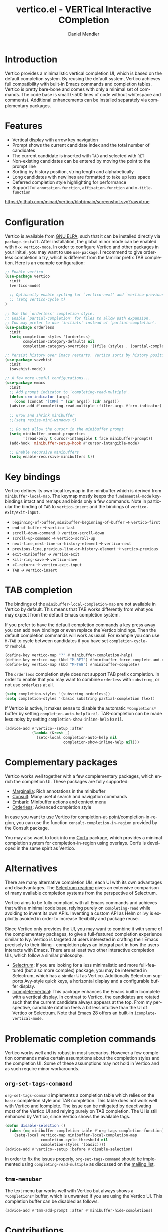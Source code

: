 #+title: vertico.el - VERTical Interactive COmpletion
#+author: Daniel Mendler
#+language: en
#+export_file_name: vertico.texi
#+texinfo_dir_category: Emacs
#+texinfo_dir_title: Vertico: (vertico).
#+texinfo_dir_desc: VERTical Interactive COmpletion.

#+html: <img src="https://upload.wikimedia.org/wikipedia/commons/thumb/7/75/Vertigomovie_restoration.jpg/800px-Vertigomovie_restoration.jpg" align="right" width="30%">

* Introduction

Vertico provides a minimalistic vertical completion UI, which is based on the
default completion system. By reusing the default system, Vertico achieves full
compatibility with built-in Emacs commands and completion tables. Vertico is
pretty bare-bone and comes with only a minimal set of commands. The code base is
small (~500 lines of code without whitespace and comments). Additional
enhancements can be installed separately via complementary packages.

* Features

- Vertical display with arrow key navigation
- Prompt shows the current candidate index and the total number of candidates
- The current candidate is inserted with =TAB= and selected with =RET=
- Non-existing candidates can be entered by moving the point to the prompt line
- Sorting by history position, string length and alphabetically
- Long candidates with newlines are formatted to take up less space
- Deferred completion style highlighting for performance
- Support for ~annotation-function~, ~affixation-function~ and ~x-title-function~

[[https://github.com/minad/vertico/blob/main/screenshot.svg?raw=true]]

* Configuration

Vertico is available from [[http://elpa.gnu.org/packages/vertico.html][GNU ELPA]], such that it can be installed directly via
~package-install~. After installation, the global minor mode can be enabled with
=M-x vertico-mode=. In order to configure Vertico and other packages in your
init.el, you may want to use ~use-package~. I recommend to give orderless
completion a try, which is different from the familiar prefix TAB completion.
Here is an example configuration:

#+begin_src emacs-lisp
  ;; Enable vertico
  (use-package vertico
    :init
    (vertico-mode)

    ;; Optionally enable cycling for `vertico-next' and `vertico-previous'.
    ;; (setq vertico-cycle t)
  )

  ;; Use the `orderless' completion style.
  ;; Enable `partial-completion' for files to allow path expansion.
  ;; You may prefer to use `initials' instead of `partial-completion'.
  (use-package orderless
    :init
    (setq completion-styles '(orderless)
          completion-category-defaults nil
          completion-category-overrides '((file (styles . (partial-completion))))))

  ;; Persist history over Emacs restarts. Vertico sorts by history position.
  (use-package savehist
    :init
    (savehist-mode))

  ;; A few more useful configurations...
  (use-package emacs
    :init
    ;; Add prompt indicator to `completing-read-multiple'.
    (defun crm-indicator (args)
      (cons (concat "[CRM] " (car args)) (cdr args)))
    (advice-add #'completing-read-multiple :filter-args #'crm-indicator)

    ;; Grow and shrink minibuffer
    ;;(setq resize-mini-windows t)

    ;; Do not allow the cursor in the minibuffer prompt
    (setq minibuffer-prompt-properties
          '(read-only t cursor-intangible t face minibuffer-prompt))
    (add-hook 'minibuffer-setup-hook #'cursor-intangible-mode)

    ;; Enable recursive minibuffers
    (setq enable-recursive-minibuffers t))
#+end_src

* Key bindings

Vertico defines its own local keymap in the minibuffer which is derived from
~minibuffer-local-map~. The keymap mostly keeps the ~fundamental-mode~
keybindings intact and remaps and binds only a few commands. Note in particular
the binding of =TAB= to ~vertico-insert~ and the bindings of
~vertico-exit/exit-input~.

- ~beginning-of-buffer~, ~minibuffer-beginning-of-buffer~ -> ~vertico-first~
- ~end-of-buffer~ -> ~vertico-last~
- ~scroll-down-command~ -> ~vertico-scroll-down~
- ~scroll-up-command~ -> ~vertico-scroll-up~
- ~next-line~, ~next-line-or-history-element~ -> ~vertico-next~
- ~previous-line~, ~previous-line-or-history-element~ -> ~vertico-previous~
- ~exit-minibuffer~ -> ~vertico-exit~
- ~kill-ring-save~ -> ~vertico-save~
- =<C-return>= -> ~vertico-exit-input~
- =TAB= -> ~vertico-insert~

* TAB completion

The bindings of the ~minibuffer-local-completion-map~ are not available in
Vertico by default. This means that TAB works differently from what you may
expect from the default Emacs completion system.

If you prefer to have the default completion commands a key press away you can
add new bindings or even replace the Vertico bindings. Then the default
completion commands will work as usual. For example you can use =M-TAB= to cycle
between candidates if you have set ~completion-cycle-threshold~.

#+begin_src emacs-lisp
  (define-key vertico-map "?" #'minibuffer-completion-help)
  (define-key vertico-map (kbd "M-RET") #'minibuffer-force-complete-and-exit)
  (define-key vertico-map (kbd "M-TAB") #'minibuffer-complete)
#+end_src

The ~orderless~ completion style does not support TAB prefix completion. In
order to enable that you may want to combine ~orderless~ with ~substring~, or
not use ~orderless~ at all.

#+begin_src emacs-lisp
  (setq completion-styles '(substring orderless))
  (setq completion-styles '(basic substring partial-completion flex))
#+end_src

If Vertico is active, it makes sense to disable the automatic =*Completions*=
buffer by setting ~completion-auto-help~ to ~nil~. TAB-completion can be made
less noisy by setting ~completion-show-inline-help~ to ~nil~.

#+begin_src emacs-lisp
  (advice-add #'vertico--setup :after
              (lambda (&rest _)
                (setq-local completion-auto-help nil
                            completion-show-inline-help nil)))
#+end_src

* Complementary packages

Vertico works well together with a few complementary packages, which enrich the
completion UI. These packages are fully supported:

- [[https://github.com/minad/marginalia][Marginalia]]: Rich annotations in the minibuffer
- [[https://github.com/minad/consult][Consult]]: Many useful search and navigation commands
- [[https://github.com/oantolin/embark][Embark]]: Minibuffer actions and context menu
- [[https://github.com/oantolin/orderless][Orderless]]: Advanced completion style

In case you want to use Vertico for completion-at-point/completion-in-region,
you can use the function ~consult-completion-in-region~ provided by the Consult
package.

You may also want to look into my [[https://github.com/minad/corfu][Corfu]] package, which provides a minimal
completion system for completion-in-region using overlays. Corfu is developed in
the same spirit as Vertico.

* Alternatives

There are many alternative completion UIs, each UI with its own advantages and
disadvantages. The [[https://github.com/raxod502/selectrum][Selectrum readme]] gives an extensive comparison of many
available completion systems from the perspective of Selectrum.

Vertico aims to be fully compliant with all Emacs commands and achieves that
with a minimal code base, relying purely on ~completing-read~ while avoiding to
invent its own APIs. Inventing a custom API as Helm or Ivy is explicitly avoided
in order to increase flexibility and package reuse.

Since Vertico only provides the UI, you may want to combine it with some of the
complementary packages, to give a full-featured completion experience similar to
Ivy. Vertico is targeted at users interested in crafting their Emacs precisely
to their liking - completion plays an integral part in how the users interacts
with Emacs. There are at least two other interactive completion UIs, which
follow a similar philosophy:

- [[https://github.com/raxod502/selectrum][Selectrum]]: If you are looking for a less minimalistic and more full-featured
  (but also more complex) package, you may be interested in Selectrum, which has
  a similar UI as Vertico. Additionally Selectrum supports Avy-style quick keys,
  a horizontal display and a configurable buffer display.
- [[https://github.com/oantolin/icomplete-vertical][Icomplete-vertical]]: This package enhances the Emacs builtin Icomplete with a
  vertical display. In contrast to Vertico, the candidates are rotated such that
  the current candidate always appears at the top. From my perspective,
  candidate rotation feels a bit less intuitive than the UI of Vertico or
  Selectrum. Note that Emacs 28 offers an built-in ~icomplete-vertical-mode~.

* Problematic completion commands

  Vertico works well and is robust in most scenarios. However a few completion
  commands make certain assumptions about the completion styles and the
  completion UI. Some of these assumptions may not hold in Vertico and as such
  require minor workarounds.

** ~org-set-tags-command~

 ~org-set-tags-command~ implements a completion table which relies on the ~basic~
 completion style and TAB completion. This table does not work well with Vertico
 and Icomplete. The issue can be mitigated by deactivating most of the Vertico UI
 and relying purely on TAB completion. The UI is still enhanced by Vertico, since
 Vertico shows the available tags.

 #+begin_src emacs-lisp
   (defun disable-selection ()
     (when (eq minibuffer-completion-table #'org-tags-completion-function)
       (setq-local vertico-map minibuffer-local-completion-map
                   completion-cycle-threshold nil
                   completion-styles '(basic))))
   (advice-add #'vertico--setup :before #'disable-selection)
 #+end_src

 In order to fix the issues properly, ~org-set-tags-command~ should be
 implemented using ~completing-read-multiple~ as discussed on the [[https://lists.gnu.org/archive/html/emacs-orgmode/2020-07/msg00222.html][mailing list]].

** ~tmm-menubar~

 The text menu bar works well with Vertico but always shows a =*Completions*=
 buffer, which is unwanted if you are using the Vertico UI. This completion
 buffer can be disabled as follows.

 #+begin_src emacs-lisp
   (advice-add #'tmm-add-prompt :after #'minibuffer-hide-completions)
 #+end_src

* Contributions

Since this package is part of [[http://elpa.gnu.org/packages/vertico.html][GNU ELPA]] contributions require a copyright
assignment to the FSF.
